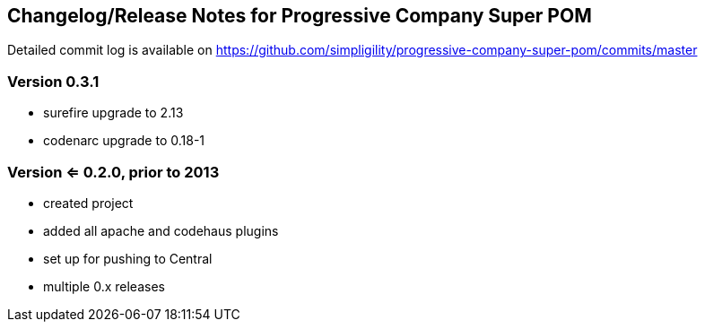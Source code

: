 == Changelog/Release Notes for Progressive Company Super POM

Detailed commit log is available on
https://github.com/simpligility/progressive-company-super-pom/commits/master

=== Version 0.3.1

* surefire upgrade to 2.13
* codenarc upgrade to 0.18-1

=== Version <= 0.2.0,  prior to 2013 

* created project
* added all apache and codehaus plugins 
* set up for pushing to Central 
* multiple 0.x releases

